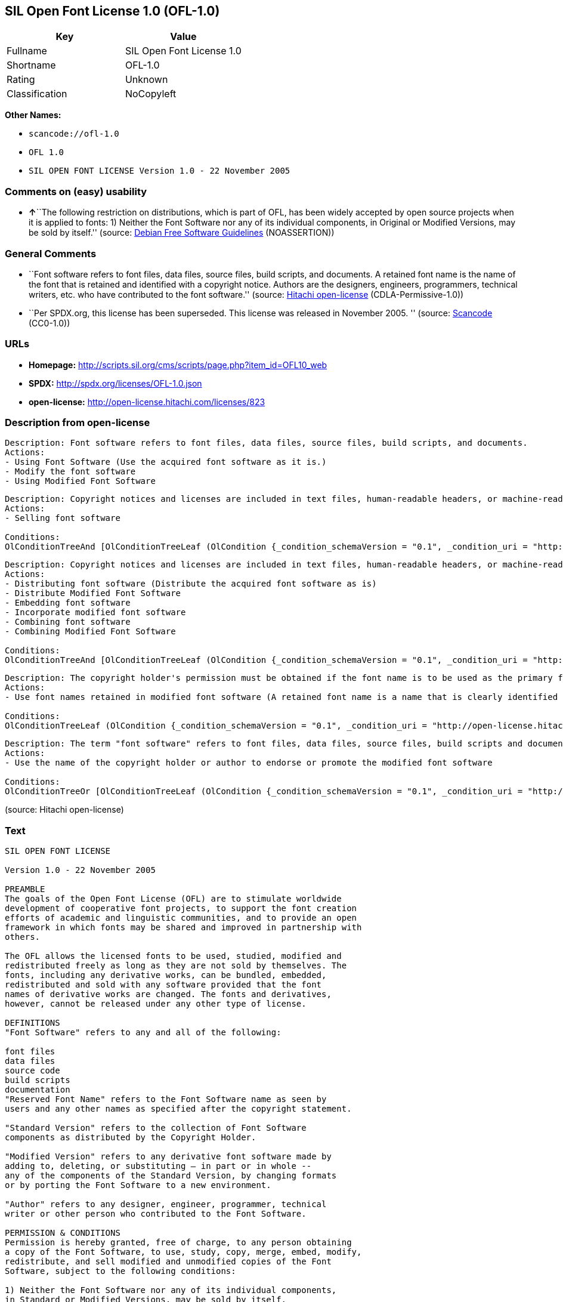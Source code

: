 == SIL Open Font License 1.0 (OFL-1.0)

[cols=",",options="header",]
|===
|Key |Value
|Fullname |SIL Open Font License 1.0
|Shortname |OFL-1.0
|Rating |Unknown
|Classification |NoCopyleft
|===

*Other Names:*

* `+scancode://ofl-1.0+`
* `+OFL 1.0+`
* `+SIL OPEN FONT LICENSE Version 1.0 - 22 November 2005+`

=== Comments on (easy) usability

* **↑**``The following restriction on distributions, which is part of
OFL, has been widely accepted by open source projects when it is applied
to fonts: 1) Neither the Font Software nor any of its individual
components, in Original or Modified Versions, may be sold by itself.''
(source: https://wiki.debian.org/DFSGLicenses[Debian Free Software
Guidelines] (NOASSERTION))

=== General Comments

* ``Font software refers to font files, data files, source files, build
scripts, and documents. A retained font name is the name of the font
that is retained and identified with a copyright notice. Authors are the
designers, engineers, programmers, technical writers, etc. who have
contributed to the font software.'' (source:
https://github.com/Hitachi/open-license[Hitachi open-license]
(CDLA-Permissive-1.0))
* ``Per SPDX.org, this license has been superseded. This license was
released in November 2005. '' (source:
https://github.com/nexB/scancode-toolkit/blob/develop/src/licensedcode/data/licenses/ofl-1.0.yml[Scancode]
(CC0-1.0))

=== URLs

* *Homepage:*
http://scripts.sil.org/cms/scripts/page.php?item_id=OFL10_web
* *SPDX:* http://spdx.org/licenses/OFL-1.0.json
* *open-license:* http://open-license.hitachi.com/licenses/823

=== Description from open-license

....
Description: Font software refers to font files, data files, source files, build scripts, and documents.
Actions:
- Using Font Software (Use the acquired font software as it is.)
- Modify the font software
- Using Modified Font Software

....

....
Description: Copyright notices and licenses are included in text files, human-readable headers, or machine-readable metadata fields in text and binary files if the fields are easily viewable by the user. Font software refers to font files, data files, source files, build scripts and documentation.
Actions:
- Selling font software

Conditions:
OlConditionTreeAnd [OlConditionTreeLeaf (OlCondition {_condition_schemaVersion = "0.1", _condition_uri = "http://open-license.hitachi.com/conditions/254", _condition_baseUri = "http://open-license.hitachi.com/", _condition_id = "conditions/254", _condition_conditionType = RESTRICTION, _condition_name = We don't sell it alone., _condition_description = }),OlConditionTreeLeaf (OlCondition {_condition_schemaVersion = "0.1", _condition_uri = "http://open-license.hitachi.com/conditions/147", _condition_baseUri = "http://open-license.hitachi.com/", _condition_id = "conditions/147", _condition_conditionType = OBLIGATION, _condition_name = Include a copyright notice in the license, _condition_description = }),OlConditionTreeLeaf (OlCondition {_condition_schemaVersion = "0.1", _condition_uri = "http://open-license.hitachi.com/conditions/8", _condition_baseUri = "http://open-license.hitachi.com/", _condition_id = "conditions/8", _condition_conditionType = OBLIGATION, _condition_name = Give you a copy of the relevant license., _condition_description = })]

....

....
Description: Copyright notices and licenses are included in text files, human-readable headers, or machine-readable metadata fields in text and binary files if the fields are easily viewable by the user. Font software refers to font files, data files, source files, build scripts and documentation.
Actions:
- Distributing font software (Distribute the acquired font software as is)
- Distribute Modified Font Software
- Embedding font software
- Incorporate modified font software
- Combining font software
- Combining Modified Font Software

Conditions:
OlConditionTreeAnd [OlConditionTreeLeaf (OlCondition {_condition_schemaVersion = "0.1", _condition_uri = "http://open-license.hitachi.com/conditions/147", _condition_baseUri = "http://open-license.hitachi.com/", _condition_id = "conditions/147", _condition_conditionType = OBLIGATION, _condition_name = Include a copyright notice in the license, _condition_description = }),OlConditionTreeLeaf (OlCondition {_condition_schemaVersion = "0.1", _condition_uri = "http://open-license.hitachi.com/conditions/8", _condition_baseUri = "http://open-license.hitachi.com/", _condition_id = "conditions/8", _condition_conditionType = OBLIGATION, _condition_name = Give you a copy of the relevant license., _condition_description = })]

....

....
Description: The copyright holder's permission must be obtained if the font name is to be used as the primary font name presented to the user. The copyright holder's name is the name of the font to be retained, which will be identified with a copyright notice. The term "font software" refers to font files, data files, source files, build scripts, and documents.
Actions:
- Use font names retained in modified font software (A retained font name is a name that is clearly identified as the retained font name with a copyright notice.)

Conditions:
OlConditionTreeLeaf (OlCondition {_condition_schemaVersion = "0.1", _condition_uri = "http://open-license.hitachi.com/conditions/3", _condition_baseUri = "http://open-license.hitachi.com/", _condition_id = "conditions/3", _condition_conditionType = REQUISITE, _condition_name = Get special permission in writing., _condition_description = })

....

....
Description: The term "font software" refers to font files, data files, source files, build scripts and documentation. The authors are the designers, engineers, programmers, technical writers, etc. who have contributed to the font software.
Actions:
- Use the name of the copyright holder or author to endorse or promote the modified font software

Conditions:
OlConditionTreeOr [OlConditionTreeLeaf (OlCondition {_condition_schemaVersion = "0.1", _condition_uri = "http://open-license.hitachi.com/conditions/13", _condition_baseUri = "http://open-license.hitachi.com/", _condition_id = "conditions/13", _condition_conditionType = OBLIGATION, _condition_name = Acknowledgements, _condition_description = }),OlConditionTreeLeaf (OlCondition {_condition_schemaVersion = "0.1", _condition_uri = "http://open-license.hitachi.com/conditions/3", _condition_baseUri = "http://open-license.hitachi.com/", _condition_id = "conditions/3", _condition_conditionType = REQUISITE, _condition_name = Get special permission in writing., _condition_description = })]

....

(source: Hitachi open-license)

=== Text

....
SIL OPEN FONT LICENSE 

Version 1.0 - 22 November 2005 

PREAMBLE 
The goals of the Open Font License (OFL) are to stimulate worldwide 
development of cooperative font projects, to support the font creation 
efforts of academic and linguistic communities, and to provide an open 
framework in which fonts may be shared and improved in partnership with 
others. 

The OFL allows the licensed fonts to be used, studied, modified and 
redistributed freely as long as they are not sold by themselves. The 
fonts, including any derivative works, can be bundled, embedded, 
redistributed and sold with any software provided that the font 
names of derivative works are changed. The fonts and derivatives, 
however, cannot be released under any other type of license. 

DEFINITIONS 
"Font Software" refers to any and all of the following: 

font files 
data files 
source code 
build scripts 
documentation 
"Reserved Font Name" refers to the Font Software name as seen by 
users and any other names as specified after the copyright statement. 

"Standard Version" refers to the collection of Font Software 
components as distributed by the Copyright Holder. 

"Modified Version" refers to any derivative font software made by 
adding to, deleting, or substituting — in part or in whole -- 
any of the components of the Standard Version, by changing formats 
or by porting the Font Software to a new environment. 

"Author" refers to any designer, engineer, programmer, technical 
writer or other person who contributed to the Font Software. 

PERMISSION & CONDITIONS 
Permission is hereby granted, free of charge, to any person obtaining 
a copy of the Font Software, to use, study, copy, merge, embed, modify, 
redistribute, and sell modified and unmodified copies of the Font 
Software, subject to the following conditions: 

1) Neither the Font Software nor any of its individual components, 
in Standard or Modified Versions, may be sold by itself. 

2) Standard or Modified Versions of the Font Software may be bundled, 
redistributed and sold with any software, provided that each copy 
contains the above copyright notice and this license. These can be 
included either as stand-alone text files, human-readable headers or 
in the appropriate machine-readable metadata fields within text or 
binary files as long as those fields can be easily viewed by the user. 

3) No Modified Version of the Font Software may use the Reserved Font 
Name(s), in part or in whole, unless explicit written permission is 
granted by the Copyright Holder. This restriction applies to all 
references stored in the Font Software, such as the font menu name and 
other font description fields, which are used to differentiate the 
font from others. 

4) The name(s) of the Copyright Holder or the Author(s) of the Font 
Software shall not be used to promote, endorse or advertise any 
Modified Version, except to acknowledge the contribution(s) of the 
Copyright Holder and the Author(s) or with their explicit written 
permission. 

5) The Font Software, modified or unmodified, in part or in whole, 
must be distributed using this license, and may not be distributed 
under any other license. 

TERMINATION 
This license becomes null and void if any of the above conditions are 
not met. 

DISCLAIMER 
THE FONT SOFTWARE IS PROVIDED "AS IS", WITHOUT WARRANTY OF ANY KIND, 
EXPRESS OR IMPLIED, INCLUDING BUT NOT LIMITED TO ANY WARRANTIES OF 
MERCHANTABILITY, FITNESS FOR A PARTICULAR PURPOSE AND NONINFRINGEMENT 
OF COPYRIGHT, PATENT, TRADEMARK, OR OTHER RIGHT. IN NO EVENT SHALL THE 
COPYRIGHT HOLDER BE LIABLE FOR ANY CLAIM, DAMAGES OR OTHER LIABILITY, 
INCLUDING ANY GENERAL, SPECIAL, INDIRECT, INCIDENTAL, OR CONSEQUENTIAL 
DAMAGES, WHETHER IN AN ACTION OF CONTRACT, TORT OR OTHERWISE, ARISING 
FROM, OUT OF THE USE OR INABILITY TO USE THE FONT SOFTWARE OR FROM 
OTHER DEALINGS IN THE FONT SOFTWARE.
....

'''''

=== Raw Data

==== Facts

* LicenseName
* https://spdx.org/licenses/OFL-1.0.html[SPDX] (all data [in this
repository] is generated)
* https://github.com/nexB/scancode-toolkit/blob/develop/src/licensedcode/data/licenses/ofl-1.0.yml[Scancode]
(CC0-1.0)
* https://wiki.debian.org/DFSGLicenses[Debian Free Software Guidelines]
(NOASSERTION)
* https://github.com/Hitachi/open-license[Hitachi open-license]
(CDLA-Permissive-1.0)

==== Raw JSON

....
{
    "__impliedNames": [
        "OFL-1.0",
        "SIL Open Font License 1.0",
        "scancode://ofl-1.0",
        "OFL 1.0",
        "SIL OPEN FONT LICENSE Version 1.0 - 22 November 2005"
    ],
    "__impliedId": "OFL-1.0",
    "__impliedAmbiguousNames": [
        "The SIL Open Font License"
    ],
    "__impliedComments": [
        [
            "Hitachi open-license",
            [
                "Font software refers to font files, data files, source files, build scripts, and documents. A retained font name is the name of the font that is retained and identified with a copyright notice. Authors are the designers, engineers, programmers, technical writers, etc. who have contributed to the font software."
            ]
        ],
        [
            "Scancode",
            [
                "Per SPDX.org, this license has been superseded. This license was released\nin November 2005.\n"
            ]
        ]
    ],
    "facts": {
        "LicenseName": {
            "implications": {
                "__impliedNames": [
                    "OFL-1.0"
                ],
                "__impliedId": "OFL-1.0"
            },
            "shortname": "OFL-1.0",
            "otherNames": []
        },
        "SPDX": {
            "isSPDXLicenseDeprecated": false,
            "spdxFullName": "SIL Open Font License 1.0",
            "spdxDetailsURL": "http://spdx.org/licenses/OFL-1.0.json",
            "_sourceURL": "https://spdx.org/licenses/OFL-1.0.html",
            "spdxLicIsOSIApproved": false,
            "spdxSeeAlso": [
                "http://scripts.sil.org/cms/scripts/page.php?item_id=OFL10_web"
            ],
            "_implications": {
                "__impliedNames": [
                    "OFL-1.0",
                    "SIL Open Font License 1.0"
                ],
                "__impliedId": "OFL-1.0",
                "__isOsiApproved": false,
                "__impliedURLs": [
                    [
                        "SPDX",
                        "http://spdx.org/licenses/OFL-1.0.json"
                    ],
                    [
                        null,
                        "http://scripts.sil.org/cms/scripts/page.php?item_id=OFL10_web"
                    ]
                ]
            },
            "spdxLicenseId": "OFL-1.0"
        },
        "Scancode": {
            "otherUrls": null,
            "homepageUrl": "http://scripts.sil.org/cms/scripts/page.php?item_id=OFL10_web",
            "shortName": "OFL 1.0",
            "textUrls": null,
            "text": "SIL OPEN FONT LICENSE \n\nVersion 1.0 - 22 November 2005 \n\nPREAMBLE \nThe goals of the Open Font License (OFL) are to stimulate worldwide \ndevelopment of cooperative font projects, to support the font creation \nefforts of academic and linguistic communities, and to provide an open \nframework in which fonts may be shared and improved in partnership with \nothers. \n\nThe OFL allows the licensed fonts to be used, studied, modified and \nredistributed freely as long as they are not sold by themselves. The \nfonts, including any derivative works, can be bundled, embedded, \nredistributed and sold with any software provided that the font \nnames of derivative works are changed. The fonts and derivatives, \nhowever, cannot be released under any other type of license. \n\nDEFINITIONS \n\"Font Software\" refers to any and all of the following: \n\nfont files \ndata files \nsource code \nbuild scripts \ndocumentation \n\"Reserved Font Name\" refers to the Font Software name as seen by \nusers and any other names as specified after the copyright statement. \n\n\"Standard Version\" refers to the collection of Font Software \ncomponents as distributed by the Copyright Holder. \n\n\"Modified Version\" refers to any derivative font software made by \nadding to, deleting, or substituting Ã¢ÂÂ in part or in whole -- \nany of the components of the Standard Version, by changing formats \nor by porting the Font Software to a new environment. \n\n\"Author\" refers to any designer, engineer, programmer, technical \nwriter or other person who contributed to the Font Software. \n\nPERMISSION & CONDITIONS \nPermission is hereby granted, free of charge, to any person obtaining \na copy of the Font Software, to use, study, copy, merge, embed, modify, \nredistribute, and sell modified and unmodified copies of the Font \nSoftware, subject to the following conditions: \n\n1) Neither the Font Software nor any of its individual components, \nin Standard or Modified Versions, may be sold by itself. \n\n2) Standard or Modified Versions of the Font Software may be bundled, \nredistributed and sold with any software, provided that each copy \ncontains the above copyright notice and this license. These can be \nincluded either as stand-alone text files, human-readable headers or \nin the appropriate machine-readable metadata fields within text or \nbinary files as long as those fields can be easily viewed by the user. \n\n3) No Modified Version of the Font Software may use the Reserved Font \nName(s), in part or in whole, unless explicit written permission is \ngranted by the Copyright Holder. This restriction applies to all \nreferences stored in the Font Software, such as the font menu name and \nother font description fields, which are used to differentiate the \nfont from others. \n\n4) The name(s) of the Copyright Holder or the Author(s) of the Font \nSoftware shall not be used to promote, endorse or advertise any \nModified Version, except to acknowledge the contribution(s) of the \nCopyright Holder and the Author(s) or with their explicit written \npermission. \n\n5) The Font Software, modified or unmodified, in part or in whole, \nmust be distributed using this license, and may not be distributed \nunder any other license. \n\nTERMINATION \nThis license becomes null and void if any of the above conditions are \nnot met. \n\nDISCLAIMER \nTHE FONT SOFTWARE IS PROVIDED \"AS IS\", WITHOUT WARRANTY OF ANY KIND, \nEXPRESS OR IMPLIED, INCLUDING BUT NOT LIMITED TO ANY WARRANTIES OF \nMERCHANTABILITY, FITNESS FOR A PARTICULAR PURPOSE AND NONINFRINGEMENT \nOF COPYRIGHT, PATENT, TRADEMARK, OR OTHER RIGHT. IN NO EVENT SHALL THE \nCOPYRIGHT HOLDER BE LIABLE FOR ANY CLAIM, DAMAGES OR OTHER LIABILITY, \nINCLUDING ANY GENERAL, SPECIAL, INDIRECT, INCIDENTAL, OR CONSEQUENTIAL \nDAMAGES, WHETHER IN AN ACTION OF CONTRACT, TORT OR OTHERWISE, ARISING \nFROM, OUT OF THE USE OR INABILITY TO USE THE FONT SOFTWARE OR FROM \nOTHER DEALINGS IN THE FONT SOFTWARE.",
            "category": "Permissive",
            "osiUrl": null,
            "owner": "SIL International",
            "_sourceURL": "https://github.com/nexB/scancode-toolkit/blob/develop/src/licensedcode/data/licenses/ofl-1.0.yml",
            "key": "ofl-1.0",
            "name": "SIL Open Font License 1.0",
            "spdxId": "OFL-1.0",
            "notes": "Per SPDX.org, this license has been superseded. This license was released\nin November 2005.\n",
            "_implications": {
                "__impliedNames": [
                    "scancode://ofl-1.0",
                    "OFL 1.0",
                    "OFL-1.0"
                ],
                "__impliedId": "OFL-1.0",
                "__impliedComments": [
                    [
                        "Scancode",
                        [
                            "Per SPDX.org, this license has been superseded. This license was released\nin November 2005.\n"
                        ]
                    ]
                ],
                "__impliedCopyleft": [
                    [
                        "Scancode",
                        "NoCopyleft"
                    ]
                ],
                "__calculatedCopyleft": "NoCopyleft",
                "__impliedText": "SIL OPEN FONT LICENSE \n\nVersion 1.0 - 22 November 2005 \n\nPREAMBLE \nThe goals of the Open Font License (OFL) are to stimulate worldwide \ndevelopment of cooperative font projects, to support the font creation \nefforts of academic and linguistic communities, and to provide an open \nframework in which fonts may be shared and improved in partnership with \nothers. \n\nThe OFL allows the licensed fonts to be used, studied, modified and \nredistributed freely as long as they are not sold by themselves. The \nfonts, including any derivative works, can be bundled, embedded, \nredistributed and sold with any software provided that the font \nnames of derivative works are changed. The fonts and derivatives, \nhowever, cannot be released under any other type of license. \n\nDEFINITIONS \n\"Font Software\" refers to any and all of the following: \n\nfont files \ndata files \nsource code \nbuild scripts \ndocumentation \n\"Reserved Font Name\" refers to the Font Software name as seen by \nusers and any other names as specified after the copyright statement. \n\n\"Standard Version\" refers to the collection of Font Software \ncomponents as distributed by the Copyright Holder. \n\n\"Modified Version\" refers to any derivative font software made by \nadding to, deleting, or substituting â in part or in whole -- \nany of the components of the Standard Version, by changing formats \nor by porting the Font Software to a new environment. \n\n\"Author\" refers to any designer, engineer, programmer, technical \nwriter or other person who contributed to the Font Software. \n\nPERMISSION & CONDITIONS \nPermission is hereby granted, free of charge, to any person obtaining \na copy of the Font Software, to use, study, copy, merge, embed, modify, \nredistribute, and sell modified and unmodified copies of the Font \nSoftware, subject to the following conditions: \n\n1) Neither the Font Software nor any of its individual components, \nin Standard or Modified Versions, may be sold by itself. \n\n2) Standard or Modified Versions of the Font Software may be bundled, \nredistributed and sold with any software, provided that each copy \ncontains the above copyright notice and this license. These can be \nincluded either as stand-alone text files, human-readable headers or \nin the appropriate machine-readable metadata fields within text or \nbinary files as long as those fields can be easily viewed by the user. \n\n3) No Modified Version of the Font Software may use the Reserved Font \nName(s), in part or in whole, unless explicit written permission is \ngranted by the Copyright Holder. This restriction applies to all \nreferences stored in the Font Software, such as the font menu name and \nother font description fields, which are used to differentiate the \nfont from others. \n\n4) The name(s) of the Copyright Holder or the Author(s) of the Font \nSoftware shall not be used to promote, endorse or advertise any \nModified Version, except to acknowledge the contribution(s) of the \nCopyright Holder and the Author(s) or with their explicit written \npermission. \n\n5) The Font Software, modified or unmodified, in part or in whole, \nmust be distributed using this license, and may not be distributed \nunder any other license. \n\nTERMINATION \nThis license becomes null and void if any of the above conditions are \nnot met. \n\nDISCLAIMER \nTHE FONT SOFTWARE IS PROVIDED \"AS IS\", WITHOUT WARRANTY OF ANY KIND, \nEXPRESS OR IMPLIED, INCLUDING BUT NOT LIMITED TO ANY WARRANTIES OF \nMERCHANTABILITY, FITNESS FOR A PARTICULAR PURPOSE AND NONINFRINGEMENT \nOF COPYRIGHT, PATENT, TRADEMARK, OR OTHER RIGHT. IN NO EVENT SHALL THE \nCOPYRIGHT HOLDER BE LIABLE FOR ANY CLAIM, DAMAGES OR OTHER LIABILITY, \nINCLUDING ANY GENERAL, SPECIAL, INDIRECT, INCIDENTAL, OR CONSEQUENTIAL \nDAMAGES, WHETHER IN AN ACTION OF CONTRACT, TORT OR OTHERWISE, ARISING \nFROM, OUT OF THE USE OR INABILITY TO USE THE FONT SOFTWARE OR FROM \nOTHER DEALINGS IN THE FONT SOFTWARE.",
                "__impliedURLs": [
                    [
                        "Homepage",
                        "http://scripts.sil.org/cms/scripts/page.php?item_id=OFL10_web"
                    ]
                ]
            }
        },
        "Debian Free Software Guidelines": {
            "LicenseName": "The SIL Open Font License",
            "State": "DFSGCompatible",
            "_sourceURL": "https://wiki.debian.org/DFSGLicenses",
            "_implications": {
                "__impliedNames": [
                    "OFL-1.0"
                ],
                "__impliedAmbiguousNames": [
                    "The SIL Open Font License"
                ],
                "__impliedJudgement": [
                    [
                        "Debian Free Software Guidelines",
                        {
                            "tag": "PositiveJudgement",
                            "contents": "The following restriction on distributions, which is part of OFL, has been widely accepted by open source projects when it is applied to fonts: 1) Neither the Font Software nor any of its individual components, in Original or Modified Versions, may be sold by itself."
                        }
                    ]
                ]
            },
            "Comment": "The following restriction on distributions, which is part of OFL, has been widely accepted by open source projects when it is applied to fonts: 1) Neither the Font Software nor any of its individual components, in Original or Modified Versions, may be sold by itself.",
            "LicenseId": "OFL-1.0"
        },
        "Hitachi open-license": {
            "notices": [
                {
                    "content": "the font software is provided \"as-is\" and without any warranties of any kind, either express or implied, including, but not limited to, warranties of merchantability, fitness for a particular purpose, and non-infringement. the software is provided \"as-is\" and without warranty of any kind, either express or implied, including, but not limited to, the warranties of commercial applicability, fitness for a particular purpose, and non-infringement of copyrights, patents, trademarks and other rights.",
                    "description": "There is no guarantee."
                }
            ],
            "_sourceURL": "http://open-license.hitachi.com/licenses/823",
            "content": "This Font Software is Copyright (c) 2006, Christopher J Fynn\r\nAll Rights Reserved.\r\n\r\n\"Jomolhari\" is a Reserved Font Name for this Font Software.\r\n\r\nThis Font Software is licensed under the SIL Open Font License, Version 1.0.\r\nNo modification of the license is permitted, only verbatim copy is allowed.\r\nThis license is copied below, and is also available with a FAQ at:\r\nhttp://scripts.sil.org/OFL\r\n\r\n\r\n-----------------------------------------------------------\r\nSIL OPEN FONT LICENSE Version 1.0 - 22 November 2005\r\n-----------------------------------------------------------\r\n\r\nPREAMBLE\r\nThe goals of the Open Font License (OFL) are to stimulate worldwide\r\ndevelopment of cooperative font projects, to support the font creation\r\nefforts of academic and linguistic communities, and to provide an open\r\nframework in which fonts may be shared and improved in partnership with\r\nothers.\r\n\r\nThe OFL allows the licensed fonts to be used, studied, modified and\r\nredistributed freely as long as they are not sold by themselves. The\r\nfonts, including any derivative works, can be bundled, embedded, \r\nredistributed and sold with any software provided that the font\r\nnames of derivative works are changed. The fonts and derivatives,\r\nhowever, cannot be released under any other type of license.\r\n\r\nDEFINITIONS\r\n\"Font Software\" refers to any and all of the following:\r\n\t- font files\r\n\t- data files\r\n\t- source code\r\n\t- build scripts\r\n\t- documentation\r\n\r\n\"Reserved Font Name\" refers to the Font Software name as seen by\r\nusers and any other names as specified after the copyright statement.\r\n\r\n\"Standard Version\" refers to the collection of Font Software\r\ncomponents as distributed by the Copyright Holder.\r\n\r\n\"Modified Version\" refers to any derivative font software made by\r\nadding to, deleting, or substituting -- in part or in whole --\r\nany of the components of the Standard Version, by changing formats\r\nor by porting the Font Software to a new environment.\r\n\r\n\"Author\" refers to any designer, engineer, programmer, technical\r\nwriter or other person who contributed to the Font Software.\r\n\r\nPERMISSION & CONDITIONS\r\nPermission is hereby granted, free of charge, to any person obtaining\r\na copy of the Font Software, to use, study, copy, merge, embed, modify,\r\nredistribute, and sell modified and unmodified copies of the Font\r\nSoftware, subject to the following conditions:\r\n\r\n1) Neither the Font Software nor any of its individual components,\r\nin Standard or Modified Versions, may be sold by itself.\r\n\r\n2) Standard or Modified Versions of the Font Software may be bundled,\r\nredistributed and sold with any software, provided that each copy\r\ncontains the above copyright notice and this license. These can be\r\nincluded either as stand-alone text files, human-readable headers or\r\nin the appropriate machine-readable metadata fields within text or\r\nbinary files as long as those fields can be easily viewed by the user.\r\n\r\n3) No Modified Version of the Font Software may use the Reserved Font\r\nName(s), in part or in whole, unless explicit written permission is\r\ngranted by the Copyright Holder. This restriction applies to all \r\nreferences stored in the Font Software, such as the font menu name and\r\nother font description fields, which are used to differentiate the\r\nfont from others.\r\n\r\n4) The name(s) of the Copyright Holder or the Author(s) of the Font\r\nSoftware shall not be used to promote, endorse or advertise any\r\nModified Version, except to acknowledge the contribution(s) of the\r\nCopyright Holder and the Author(s) or with their explicit written\r\npermission.\r\n\r\n5) The Font Software, modified or unmodified, in part or in whole,\r\nmust be distributed using this license, and may not be distributed\r\nunder any other license.\r\n\r\nTERMINATION\r\nThis license becomes null and void if any of the above conditions are\r\nnot met.\r\n\r\nDISCLAIMER\r\nTHE FONT SOFTWARE IS PROVIDED \"AS IS\", WITHOUT WARRANTY OF ANY KIND,\r\nEXPRESS OR IMPLIED, INCLUDING BUT NOT LIMITED TO ANY WARRANTIES OF\r\nMERCHANTABILITY, FITNESS FOR A PARTICULAR PURPOSE AND NONINFRINGEMENT\r\nOF COPYRIGHT, PATENT, TRADEMARK, OR OTHER RIGHT. IN NO EVENT SHALL THE\r\nCOPYRIGHT HOLDER BE LIABLE FOR ANY CLAIM, DAMAGES OR OTHER LIABILITY,\r\nINCLUDING ANY GENERAL, SPECIAL, INDIRECT, INCIDENTAL, OR CONSEQUENTIAL\r\nDAMAGES, WHETHER IN AN ACTION OF CONTRACT, TORT OR OTHERWISE, ARISING\r\nFROM, OUT OF THE USE OR INABILITY TO USE THE FONT SOFTWARE OR FROM\r\nOTHER DEALINGS IN THE FONT SOFTWARE.\r\n",
            "name": "SIL OPEN FONT LICENSE Version 1.0 - 22 November 2005",
            "permissions": [
                {
                    "actions": [
                        {
                            "name": "Using Font Software",
                            "description": "Use the acquired font software as it is."
                        },
                        {
                            "name": "Modify the font software"
                        },
                        {
                            "name": "Using Modified Font Software"
                        }
                    ],
                    "_str": "Description: Font software refers to font files, data files, source files, build scripts, and documents.\nActions:\n- Using Font Software (Use the acquired font software as it is.)\n- Modify the font software\n- Using Modified Font Software\n\n",
                    "conditions": null,
                    "description": "Font software refers to font files, data files, source files, build scripts, and documents."
                },
                {
                    "actions": [
                        {
                            "name": "Selling font software"
                        }
                    ],
                    "_str": "Description: Copyright notices and licenses are included in text files, human-readable headers, or machine-readable metadata fields in text and binary files if the fields are easily viewable by the user. Font software refers to font files, data files, source files, build scripts and documentation.\nActions:\n- Selling font software\n\nConditions:\nOlConditionTreeAnd [OlConditionTreeLeaf (OlCondition {_condition_schemaVersion = \"0.1\", _condition_uri = \"http://open-license.hitachi.com/conditions/254\", _condition_baseUri = \"http://open-license.hitachi.com/\", _condition_id = \"conditions/254\", _condition_conditionType = RESTRICTION, _condition_name = We don't sell it alone., _condition_description = }),OlConditionTreeLeaf (OlCondition {_condition_schemaVersion = \"0.1\", _condition_uri = \"http://open-license.hitachi.com/conditions/147\", _condition_baseUri = \"http://open-license.hitachi.com/\", _condition_id = \"conditions/147\", _condition_conditionType = OBLIGATION, _condition_name = Include a copyright notice in the license, _condition_description = }),OlConditionTreeLeaf (OlCondition {_condition_schemaVersion = \"0.1\", _condition_uri = \"http://open-license.hitachi.com/conditions/8\", _condition_baseUri = \"http://open-license.hitachi.com/\", _condition_id = \"conditions/8\", _condition_conditionType = OBLIGATION, _condition_name = Give you a copy of the relevant license., _condition_description = })]\n\n",
                    "conditions": {
                        "AND": [
                            {
                                "name": "We don't sell it alone.",
                                "type": "RESTRICTION"
                            },
                            {
                                "name": "Include a copyright notice in the license",
                                "type": "OBLIGATION"
                            },
                            {
                                "name": "Give you a copy of the relevant license.",
                                "type": "OBLIGATION"
                            }
                        ]
                    },
                    "description": "Copyright notices and licenses are included in text files, human-readable headers, or machine-readable metadata fields in text and binary files if the fields are easily viewable by the user. Font software refers to font files, data files, source files, build scripts and documentation."
                },
                {
                    "actions": [
                        {
                            "name": "Distributing font software",
                            "description": "Distribute the acquired font software as is"
                        },
                        {
                            "name": "Distribute Modified Font Software"
                        },
                        {
                            "name": "Embedding font software"
                        },
                        {
                            "name": "Incorporate modified font software"
                        },
                        {
                            "name": "Combining font software"
                        },
                        {
                            "name": "Combining Modified Font Software"
                        }
                    ],
                    "_str": "Description: Copyright notices and licenses are included in text files, human-readable headers, or machine-readable metadata fields in text and binary files if the fields are easily viewable by the user. Font software refers to font files, data files, source files, build scripts and documentation.\nActions:\n- Distributing font software (Distribute the acquired font software as is)\n- Distribute Modified Font Software\n- Embedding font software\n- Incorporate modified font software\n- Combining font software\n- Combining Modified Font Software\n\nConditions:\nOlConditionTreeAnd [OlConditionTreeLeaf (OlCondition {_condition_schemaVersion = \"0.1\", _condition_uri = \"http://open-license.hitachi.com/conditions/147\", _condition_baseUri = \"http://open-license.hitachi.com/\", _condition_id = \"conditions/147\", _condition_conditionType = OBLIGATION, _condition_name = Include a copyright notice in the license, _condition_description = }),OlConditionTreeLeaf (OlCondition {_condition_schemaVersion = \"0.1\", _condition_uri = \"http://open-license.hitachi.com/conditions/8\", _condition_baseUri = \"http://open-license.hitachi.com/\", _condition_id = \"conditions/8\", _condition_conditionType = OBLIGATION, _condition_name = Give you a copy of the relevant license., _condition_description = })]\n\n",
                    "conditions": {
                        "AND": [
                            {
                                "name": "Include a copyright notice in the license",
                                "type": "OBLIGATION"
                            },
                            {
                                "name": "Give you a copy of the relevant license.",
                                "type": "OBLIGATION"
                            }
                        ]
                    },
                    "description": "Copyright notices and licenses are included in text files, human-readable headers, or machine-readable metadata fields in text and binary files if the fields are easily viewable by the user. Font software refers to font files, data files, source files, build scripts and documentation."
                },
                {
                    "actions": [
                        {
                            "name": "Use font names retained in modified font software",
                            "description": "A retained font name is a name that is clearly identified as the retained font name with a copyright notice."
                        }
                    ],
                    "_str": "Description: The copyright holder's permission must be obtained if the font name is to be used as the primary font name presented to the user. The copyright holder's name is the name of the font to be retained, which will be identified with a copyright notice. The term \"font software\" refers to font files, data files, source files, build scripts, and documents.\nActions:\n- Use font names retained in modified font software (A retained font name is a name that is clearly identified as the retained font name with a copyright notice.)\n\nConditions:\nOlConditionTreeLeaf (OlCondition {_condition_schemaVersion = \"0.1\", _condition_uri = \"http://open-license.hitachi.com/conditions/3\", _condition_baseUri = \"http://open-license.hitachi.com/\", _condition_id = \"conditions/3\", _condition_conditionType = REQUISITE, _condition_name = Get special permission in writing., _condition_description = })\n\n",
                    "conditions": {
                        "name": "Get special permission in writing.",
                        "type": "REQUISITE"
                    },
                    "description": "The copyright holder's permission must be obtained if the font name is to be used as the primary font name presented to the user. The copyright holder's name is the name of the font to be retained, which will be identified with a copyright notice. The term \"font software\" refers to font files, data files, source files, build scripts, and documents."
                },
                {
                    "actions": [
                        {
                            "name": "Use the name of the copyright holder or author to endorse or promote the modified font software"
                        }
                    ],
                    "_str": "Description: The term \"font software\" refers to font files, data files, source files, build scripts and documentation. The authors are the designers, engineers, programmers, technical writers, etc. who have contributed to the font software.\nActions:\n- Use the name of the copyright holder or author to endorse or promote the modified font software\n\nConditions:\nOlConditionTreeOr [OlConditionTreeLeaf (OlCondition {_condition_schemaVersion = \"0.1\", _condition_uri = \"http://open-license.hitachi.com/conditions/13\", _condition_baseUri = \"http://open-license.hitachi.com/\", _condition_id = \"conditions/13\", _condition_conditionType = OBLIGATION, _condition_name = Acknowledgements, _condition_description = }),OlConditionTreeLeaf (OlCondition {_condition_schemaVersion = \"0.1\", _condition_uri = \"http://open-license.hitachi.com/conditions/3\", _condition_baseUri = \"http://open-license.hitachi.com/\", _condition_id = \"conditions/3\", _condition_conditionType = REQUISITE, _condition_name = Get special permission in writing., _condition_description = })]\n\n",
                    "conditions": {
                        "OR": [
                            {
                                "name": "Acknowledgements",
                                "type": "OBLIGATION"
                            },
                            {
                                "name": "Get special permission in writing.",
                                "type": "REQUISITE"
                            }
                        ]
                    },
                    "description": "The term \"font software\" refers to font files, data files, source files, build scripts and documentation. The authors are the designers, engineers, programmers, technical writers, etc. who have contributed to the font software."
                }
            ],
            "_implications": {
                "__impliedNames": [
                    "SIL OPEN FONT LICENSE Version 1.0 - 22 November 2005",
                    "OFL-1.0"
                ],
                "__impliedComments": [
                    [
                        "Hitachi open-license",
                        [
                            "Font software refers to font files, data files, source files, build scripts, and documents. A retained font name is the name of the font that is retained and identified with a copyright notice. Authors are the designers, engineers, programmers, technical writers, etc. who have contributed to the font software."
                        ]
                    ]
                ],
                "__impliedText": "This Font Software is Copyright (c) 2006, Christopher J Fynn\r\nAll Rights Reserved.\r\n\r\n\"Jomolhari\" is a Reserved Font Name for this Font Software.\r\n\r\nThis Font Software is licensed under the SIL Open Font License, Version 1.0.\r\nNo modification of the license is permitted, only verbatim copy is allowed.\r\nThis license is copied below, and is also available with a FAQ at:\r\nhttp://scripts.sil.org/OFL\r\n\r\n\r\n-----------------------------------------------------------\r\nSIL OPEN FONT LICENSE Version 1.0 - 22 November 2005\r\n-----------------------------------------------------------\r\n\r\nPREAMBLE\r\nThe goals of the Open Font License (OFL) are to stimulate worldwide\r\ndevelopment of cooperative font projects, to support the font creation\r\nefforts of academic and linguistic communities, and to provide an open\r\nframework in which fonts may be shared and improved in partnership with\r\nothers.\r\n\r\nThe OFL allows the licensed fonts to be used, studied, modified and\r\nredistributed freely as long as they are not sold by themselves. The\r\nfonts, including any derivative works, can be bundled, embedded, \r\nredistributed and sold with any software provided that the font\r\nnames of derivative works are changed. The fonts and derivatives,\r\nhowever, cannot be released under any other type of license.\r\n\r\nDEFINITIONS\r\n\"Font Software\" refers to any and all of the following:\r\n\t- font files\r\n\t- data files\r\n\t- source code\r\n\t- build scripts\r\n\t- documentation\r\n\r\n\"Reserved Font Name\" refers to the Font Software name as seen by\r\nusers and any other names as specified after the copyright statement.\r\n\r\n\"Standard Version\" refers to the collection of Font Software\r\ncomponents as distributed by the Copyright Holder.\r\n\r\n\"Modified Version\" refers to any derivative font software made by\r\nadding to, deleting, or substituting -- in part or in whole --\r\nany of the components of the Standard Version, by changing formats\r\nor by porting the Font Software to a new environment.\r\n\r\n\"Author\" refers to any designer, engineer, programmer, technical\r\nwriter or other person who contributed to the Font Software.\r\n\r\nPERMISSION & CONDITIONS\r\nPermission is hereby granted, free of charge, to any person obtaining\r\na copy of the Font Software, to use, study, copy, merge, embed, modify,\r\nredistribute, and sell modified and unmodified copies of the Font\r\nSoftware, subject to the following conditions:\r\n\r\n1) Neither the Font Software nor any of its individual components,\r\nin Standard or Modified Versions, may be sold by itself.\r\n\r\n2) Standard or Modified Versions of the Font Software may be bundled,\r\nredistributed and sold with any software, provided that each copy\r\ncontains the above copyright notice and this license. These can be\r\nincluded either as stand-alone text files, human-readable headers or\r\nin the appropriate machine-readable metadata fields within text or\r\nbinary files as long as those fields can be easily viewed by the user.\r\n\r\n3) No Modified Version of the Font Software may use the Reserved Font\r\nName(s), in part or in whole, unless explicit written permission is\r\ngranted by the Copyright Holder. This restriction applies to all \r\nreferences stored in the Font Software, such as the font menu name and\r\nother font description fields, which are used to differentiate the\r\nfont from others.\r\n\r\n4) The name(s) of the Copyright Holder or the Author(s) of the Font\r\nSoftware shall not be used to promote, endorse or advertise any\r\nModified Version, except to acknowledge the contribution(s) of the\r\nCopyright Holder and the Author(s) or with their explicit written\r\npermission.\r\n\r\n5) The Font Software, modified or unmodified, in part or in whole,\r\nmust be distributed using this license, and may not be distributed\r\nunder any other license.\r\n\r\nTERMINATION\r\nThis license becomes null and void if any of the above conditions are\r\nnot met.\r\n\r\nDISCLAIMER\r\nTHE FONT SOFTWARE IS PROVIDED \"AS IS\", WITHOUT WARRANTY OF ANY KIND,\r\nEXPRESS OR IMPLIED, INCLUDING BUT NOT LIMITED TO ANY WARRANTIES OF\r\nMERCHANTABILITY, FITNESS FOR A PARTICULAR PURPOSE AND NONINFRINGEMENT\r\nOF COPYRIGHT, PATENT, TRADEMARK, OR OTHER RIGHT. IN NO EVENT SHALL THE\r\nCOPYRIGHT HOLDER BE LIABLE FOR ANY CLAIM, DAMAGES OR OTHER LIABILITY,\r\nINCLUDING ANY GENERAL, SPECIAL, INDIRECT, INCIDENTAL, OR CONSEQUENTIAL\r\nDAMAGES, WHETHER IN AN ACTION OF CONTRACT, TORT OR OTHERWISE, ARISING\r\nFROM, OUT OF THE USE OR INABILITY TO USE THE FONT SOFTWARE OR FROM\r\nOTHER DEALINGS IN THE FONT SOFTWARE.\r\n",
                "__impliedURLs": [
                    [
                        "open-license",
                        "http://open-license.hitachi.com/licenses/823"
                    ]
                ]
            },
            "description": "Font software refers to font files, data files, source files, build scripts, and documents. A retained font name is the name of the font that is retained and identified with a copyright notice. Authors are the designers, engineers, programmers, technical writers, etc. who have contributed to the font software."
        }
    },
    "__impliedJudgement": [
        [
            "Debian Free Software Guidelines",
            {
                "tag": "PositiveJudgement",
                "contents": "The following restriction on distributions, which is part of OFL, has been widely accepted by open source projects when it is applied to fonts: 1) Neither the Font Software nor any of its individual components, in Original or Modified Versions, may be sold by itself."
            }
        ]
    ],
    "__impliedCopyleft": [
        [
            "Scancode",
            "NoCopyleft"
        ]
    ],
    "__calculatedCopyleft": "NoCopyleft",
    "__isOsiApproved": false,
    "__impliedText": "SIL OPEN FONT LICENSE \n\nVersion 1.0 - 22 November 2005 \n\nPREAMBLE \nThe goals of the Open Font License (OFL) are to stimulate worldwide \ndevelopment of cooperative font projects, to support the font creation \nefforts of academic and linguistic communities, and to provide an open \nframework in which fonts may be shared and improved in partnership with \nothers. \n\nThe OFL allows the licensed fonts to be used, studied, modified and \nredistributed freely as long as they are not sold by themselves. The \nfonts, including any derivative works, can be bundled, embedded, \nredistributed and sold with any software provided that the font \nnames of derivative works are changed. The fonts and derivatives, \nhowever, cannot be released under any other type of license. \n\nDEFINITIONS \n\"Font Software\" refers to any and all of the following: \n\nfont files \ndata files \nsource code \nbuild scripts \ndocumentation \n\"Reserved Font Name\" refers to the Font Software name as seen by \nusers and any other names as specified after the copyright statement. \n\n\"Standard Version\" refers to the collection of Font Software \ncomponents as distributed by the Copyright Holder. \n\n\"Modified Version\" refers to any derivative font software made by \nadding to, deleting, or substituting â in part or in whole -- \nany of the components of the Standard Version, by changing formats \nor by porting the Font Software to a new environment. \n\n\"Author\" refers to any designer, engineer, programmer, technical \nwriter or other person who contributed to the Font Software. \n\nPERMISSION & CONDITIONS \nPermission is hereby granted, free of charge, to any person obtaining \na copy of the Font Software, to use, study, copy, merge, embed, modify, \nredistribute, and sell modified and unmodified copies of the Font \nSoftware, subject to the following conditions: \n\n1) Neither the Font Software nor any of its individual components, \nin Standard or Modified Versions, may be sold by itself. \n\n2) Standard or Modified Versions of the Font Software may be bundled, \nredistributed and sold with any software, provided that each copy \ncontains the above copyright notice and this license. These can be \nincluded either as stand-alone text files, human-readable headers or \nin the appropriate machine-readable metadata fields within text or \nbinary files as long as those fields can be easily viewed by the user. \n\n3) No Modified Version of the Font Software may use the Reserved Font \nName(s), in part or in whole, unless explicit written permission is \ngranted by the Copyright Holder. This restriction applies to all \nreferences stored in the Font Software, such as the font menu name and \nother font description fields, which are used to differentiate the \nfont from others. \n\n4) The name(s) of the Copyright Holder or the Author(s) of the Font \nSoftware shall not be used to promote, endorse or advertise any \nModified Version, except to acknowledge the contribution(s) of the \nCopyright Holder and the Author(s) or with their explicit written \npermission. \n\n5) The Font Software, modified or unmodified, in part or in whole, \nmust be distributed using this license, and may not be distributed \nunder any other license. \n\nTERMINATION \nThis license becomes null and void if any of the above conditions are \nnot met. \n\nDISCLAIMER \nTHE FONT SOFTWARE IS PROVIDED \"AS IS\", WITHOUT WARRANTY OF ANY KIND, \nEXPRESS OR IMPLIED, INCLUDING BUT NOT LIMITED TO ANY WARRANTIES OF \nMERCHANTABILITY, FITNESS FOR A PARTICULAR PURPOSE AND NONINFRINGEMENT \nOF COPYRIGHT, PATENT, TRADEMARK, OR OTHER RIGHT. IN NO EVENT SHALL THE \nCOPYRIGHT HOLDER BE LIABLE FOR ANY CLAIM, DAMAGES OR OTHER LIABILITY, \nINCLUDING ANY GENERAL, SPECIAL, INDIRECT, INCIDENTAL, OR CONSEQUENTIAL \nDAMAGES, WHETHER IN AN ACTION OF CONTRACT, TORT OR OTHERWISE, ARISING \nFROM, OUT OF THE USE OR INABILITY TO USE THE FONT SOFTWARE OR FROM \nOTHER DEALINGS IN THE FONT SOFTWARE.",
    "__impliedURLs": [
        [
            "SPDX",
            "http://spdx.org/licenses/OFL-1.0.json"
        ],
        [
            null,
            "http://scripts.sil.org/cms/scripts/page.php?item_id=OFL10_web"
        ],
        [
            "Homepage",
            "http://scripts.sil.org/cms/scripts/page.php?item_id=OFL10_web"
        ],
        [
            "open-license",
            "http://open-license.hitachi.com/licenses/823"
        ]
    ]
}
....

==== Dot Cluster Graph

../dot/OFL-1.0.svg